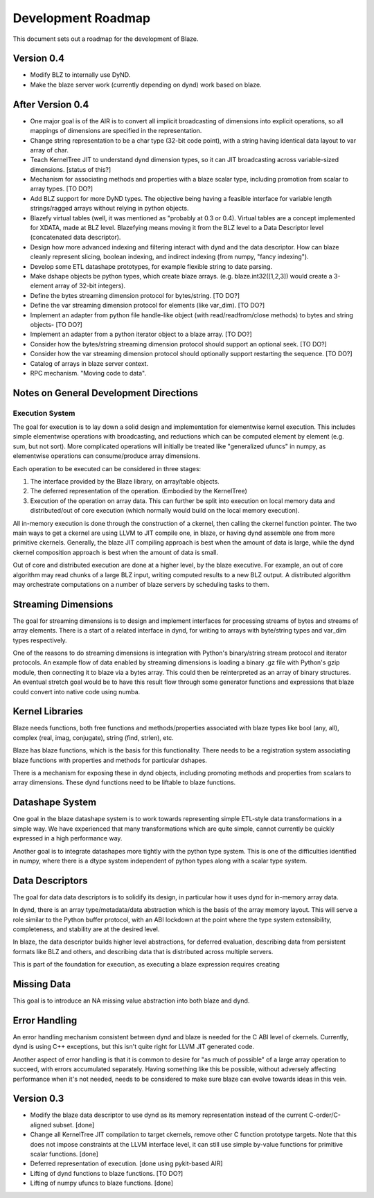 ===================
Development Roadmap
===================

This document sets out a roadmap for the development of Blaze.

Version 0.4
===========

- Modify BLZ to internally use DyND.

- Make the blaze server work (currently depending on dynd)
  work based on blaze.

After Version 0.4
=================

- One major goal is of the AIR is to convert all implicit
  broadcasting of dimensions into explicit
  operations, so all mappings of dimensions are specified in the
  representation.

- Change string representation to be a char type (32-bit code point),
  with a string having identical data layout to var array of char.

- Teach KernelTree JIT to understand dynd dimension types, so it can
  JIT broadcasting across variable-sized dimensions. [status of this?]

- Mechanism for associating methods and properties with a blaze scalar
  type, including promotion from scalar to array types. [TO DO?]

- Add BLZ support for more DyND types. The objective being having a
  feasible interface for variable length strings/ragged arrays without
  relying in python objects.

- Blazefy virtual tables (well, it was mentioned as "probably at 0.3
  or 0.4). Virtual tables are a concept implemented for XDATA, made at
  BLZ level. Blazefying means moving it from the BLZ level to a Data
  Descriptor level (concatenated data descriptor).

- Design how more advanced indexing and filtering interact with
  dynd and the data descriptor. How can blaze cleanly represent
  slicing, boolean indexing, and indirect indexing
  (from numpy, "fancy indexing").

- Develop some ETL datashape prototypes, for example flexible string
  to date parsing.

- Make dshape objects be python types, which create
  blaze arrays. (e.g. blaze.int32([1,2,3]) would create
  a 3-element array of 32-bit integers).

- Define the bytes streaming dimension protocol for bytes/string. [TO
  DO?]

- Define the var streaming dimension protocol for elements (like
  var_dim). [TO DO?]

- Implement an adapter from python file handle-like object (with
  read/readfrom/close methods) to bytes and string objects- [TO DO?]

- Implement an adapter from a python iterator object to a blaze
  array. [TO DO?]

- Consider how the bytes/string streaming dimension protocol should
  support an optional seek. [TO DO?]

- Consider how the var streaming dimension protocol should optionally
  support restarting the sequence. [TO DO?]

- Catalog of arrays in blaze server context.

- RPC mechanism. "Moving code to data".


Notes on General Development Directions
=======================================

Execution System
----------------

The goal for execution is to lay down a solid design and implementation
for elementwise kernel execution. This includes simple elementwise
operations with broadcasting, and reductions which can be computed element
by element (e.g. sum, but not sort). More complicated operations will
initially be treated like "generalized ufuncs" in numpy, as elementwise
operations can consume/produce array dimensions.

Each operation to be executed can be considered in three stages:

1. The interface provided by the Blaze library, on array/table objects.
2. The deferred representation of the operation. (Embodied by the
   KernelTree)
3. Execution of the operation on array data. This can further be split
   into execution on local memory data and distributed/out of core
   execution (which normally would build on the local memory execution).

All in-memory execution is done through the construction of a ckernel,
then calling the ckernel function pointer. The two main ways to get
a ckernel are using LLVM to JIT compile one, in blaze, or having
dynd assemble one from more primitive ckernels. Generally, the blaze
JIT compiling approach is best when the amount of data is large,
while the dynd ckernel composition approach is best when the amount
of data is small.

Out of core and distributed execution are done at a higher level,
by the blaze executive. For example, an out of core algorithm may
read chunks of a large BLZ input, writing computed results to a
new BLZ output. A distributed algorithm may orchestrate computations
on a number of blaze servers by scheduling tasks to them.

Streaming Dimensions
====================

The goal for streaming dimensions is to design and implement
interfaces for processing streams of bytes and streams of
array elements. There is a start of a related interface in
dynd, for writing to arrays with byte/string types and
var_dim types respectively.

One of the reasons to do streaming dimensions is integration
with Python's binary/string stream protocol and iterator
protocols. An example flow of data enabled by streaming
dimensions is loading a binary .gz file with Python's gzip
module, then connecting it to blaze via a bytes array. This
could then be reinterpreted as an array of binary structures.
An eventual stretch goal would be to have this result flow
through some generator functions and expressions that blaze
could convert into native code using numba.

Kernel Libraries
================

Blaze needs functions, both free functions and methods/properties
associated with blaze types like bool (any, all),
complex (real, imag, conjugate), string (find, strlen), etc.

Blaze has blaze functions, which is
the basis for this functionality. There needs to be a registration
system associating blaze functions with properties and
methods for particular dshapes.

There is a mechanism for exposing these in dynd objects,
including promoting methods and properties from scalars to array
dimensions. These dynd functions need to be liftable to
blaze functions.

Datashape System
================

One goal in the blaze datashape system is to work towards
representing simple ETL-style data transformations in a
simple way. We have experienced that many transformations
which are quite simple, cannot currently be quickly expressed in
a high performance way.

Another goal is to integrate datashapes more tightly with
the python type system. This is one of the difficulties identified
in numpy, where there is a dtype system independent of python
types along with a scalar type system.

Data Descriptors
================

The goal for data data descriptors is to solidify its design,
in particular how it uses dynd for in-memory array data.

In dynd, there is an array type/metadata/data abstraction which
is the basis of the array memory layout. This will serve a role
similar to the Python buffer protocol, with an ABI lockdown at
the point where the type system extensibility, completeness,
and stability are at the desired level.

In blaze, the data descriptor builds higher level abstractions,
for deferred evaluation, describing data from persistent formats
like BLZ and others, and describing data that is distributed
across multiple servers.

This is part of the foundation for execution, as executing
a blaze expression requires creating 

Missing Data
============

This goal is to introduce an NA missing value abstraction into both blaze
and dynd.

Error Handling
==============

An error handling mechanism consistent between dynd and blaze is needed
for the C ABI level of ckernels. Currently, dynd is using C++ exceptions,
but this isn't quite right for LLVM JIT generated code.

Another aspect of error handling is that it is common to desire for
"as much of possible" of a large array operation to succeed, with errors
accumulated separately. Having something like this be possible, without
adversely affecting performance when it's not needed, needs to be considered
to make sure blaze can evolve towards ideas in this vein.

Version 0.3
===========

- Modify the blaze data descriptor to use dynd as its memory
  representation instead of the current C-order/C-aligned subset. [done]

- Change all KernelTree JIT compilation to target ckernels, remove
  other C function prototype targets. Note that this does not impose
  constraints at the LLVM interface level, it can still use simple
  by-value functions for primitive scalar functions. [done]

- Deferred representation of execution. [done using pykit-based AIR]

- Lifting of dynd functions to blaze functions. [TO DO?]

- Lifting of numpy ufuncs to blaze functions. [done]

